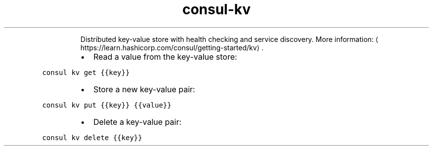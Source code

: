 .TH consul\-kv
.PP
.RS
Distributed key\-value store with health checking and service discovery.
More information: \[la]https://learn.hashicorp.com/consul/getting-started/kv\[ra]\&.
.RE
.RS
.IP \(bu 2
Read a value from the key\-value store:
.RE
.PP
\fB\fCconsul kv get {{key}}\fR
.RS
.IP \(bu 2
Store a new key\-value pair:
.RE
.PP
\fB\fCconsul kv put {{key}} {{value}}\fR
.RS
.IP \(bu 2
Delete a key\-value pair:
.RE
.PP
\fB\fCconsul kv delete {{key}}\fR
